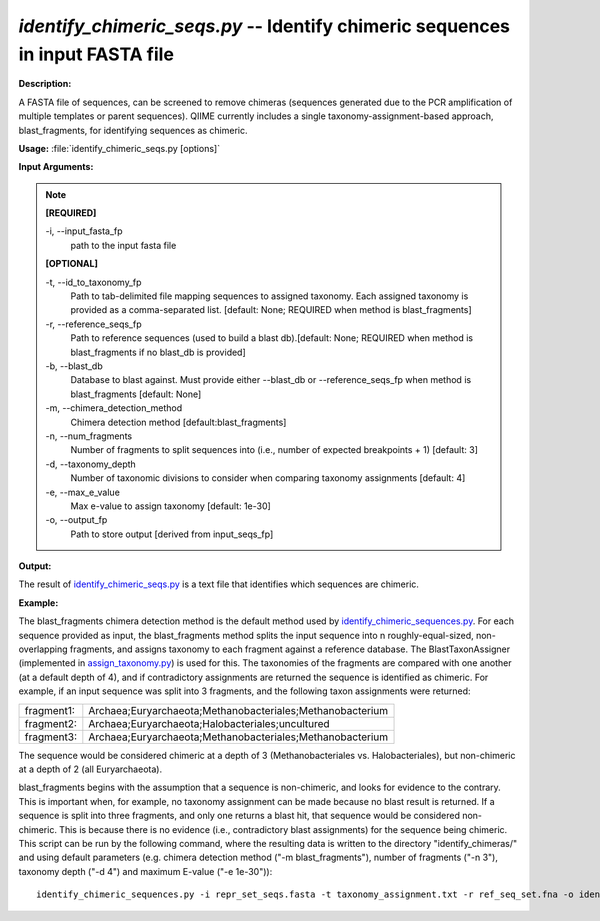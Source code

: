 .. _identify_chimeric_seqs:

.. index:: identify_chimeric_seqs.py

*identify_chimeric_seqs.py* -- Identify chimeric sequences in input FASTA file
^^^^^^^^^^^^^^^^^^^^^^^^^^^^^^^^^^^^^^^^^^^^^^^^^^^^^^^^^^^^^^^^^^^^^^^^^^^^^^^^^^^^^^^^^^^^^^^^^^^^^^^^^^^^^^^^^^^^^^^^^^^^^^^^^^^^^^^^^^^^^^^^^^^^^^^^^^^^^^^^^^^^^^^^^^^^^^^^^^^^^^^^^^^^^^^^^^^^^^^^^^^^^^^^^^^^^^^^^^^^^^^^^^^^^^^^^^^^^^^^^^^^^^^^^^^^^^^^^^^^^^^^^^^^^^^^^^^^^^^^^^^^^

**Description:**

A FASTA file of sequences, can be screened to remove chimeras (sequences generated due to the PCR amplification of multiple templates or parent sequences). QIIME currently includes a single taxonomy-assignment-based approach, blast_fragments, for identifying sequences as chimeric.


**Usage:** :file:`identify_chimeric_seqs.py [options]`

**Input Arguments:**

.. note::

	
	**[REQUIRED]**
		
	-i, `-`-input_fasta_fp
		path to the input fasta file
	
	**[OPTIONAL]**
		
	-t, `-`-id_to_taxonomy_fp
		Path to tab-delimited file mapping sequences to assigned taxonomy. Each assigned taxonomy is provided as a comma-separated list. [default: None; REQUIRED when method is blast_fragments]
	-r, `-`-reference_seqs_fp
		Path to reference sequences (used to build a blast db).[default: None; REQUIRED when method is blast_fragments if no blast_db is provided]
	-b, `-`-blast_db
		Database to blast against. Must provide either --blast_db or --reference_seqs_fp when method is blast_fragments [default: None]
	-m, `-`-chimera_detection_method
		Chimera detection method [default:blast_fragments]
	-n, `-`-num_fragments
		Number of fragments to split sequences into (i.e., number of expected breakpoints + 1) [default: 3]
	-d, `-`-taxonomy_depth
		Number of taxonomic divisions to consider when comparing taxonomy assignments [default: 4]
	-e, `-`-max_e_value
		Max e-value to assign taxonomy [default: 1e-30]
	-o, `-`-output_fp
		Path to store output [derived from input_seqs_fp]


**Output:**

The result of `identify_chimeric_seqs.py <./identify_chimeric_seqs.html>`_ is a text file that identifies which sequences are chimeric.


**Example:**

The blast_fragments chimera detection method is the default method used by `identify_chimeric_sequences.py <./identify_chimeric_sequences.html>`_. For each sequence provided as input, the blast_fragments method splits the input sequence into n roughly-equal-sized, non-overlapping fragments, and assigns taxonomy to each fragment against a reference database. The BlastTaxonAssigner (implemented in `assign_taxonomy.py <./assign_taxonomy.html>`_) is used for this. The taxonomies of the fragments are compared with one another (at a default depth of 4), and if contradictory assignments are returned the sequence is identified as chimeric. For example, if an input sequence was split into 3 fragments, and the following taxon assignments were returned:

==========  ==========================================================
fragment1:  Archaea;Euryarchaeota;Methanobacteriales;Methanobacterium
fragment2:  Archaea;Euryarchaeota;Halobacteriales;uncultured
fragment3:  Archaea;Euryarchaeota;Methanobacteriales;Methanobacterium
==========  ==========================================================

The sequence would be considered chimeric at a depth of 3 (Methanobacteriales vs. Halobacteriales), but non-chimeric at a depth of 2 (all Euryarchaeota).

blast_fragments begins with the assumption that a sequence is non-chimeric, and looks for evidence to the contrary. This is important when, for example, no taxonomy assignment can be made because no blast result is returned. If a sequence is split into three fragments, and only one returns a blast hit, that sequence would be considered non-chimeric. This is because there is no evidence (i.e., contradictory blast assignments) for the sequence being chimeric. This script can be run by the following command, where the resulting data is written to the directory "identify_chimeras/" and using default parameters (e.g. chimera detection method ("-m blast_fragments"), number of fragments ("-n 3"), taxonomy depth ("-d 4") and maximum E-value ("-e 1e-30")):

::

	identify_chimeric_sequences.py -i repr_set_seqs.fasta -t taxonomy_assignment.txt -r ref_seq_set.fna -o identify_chimeras/


